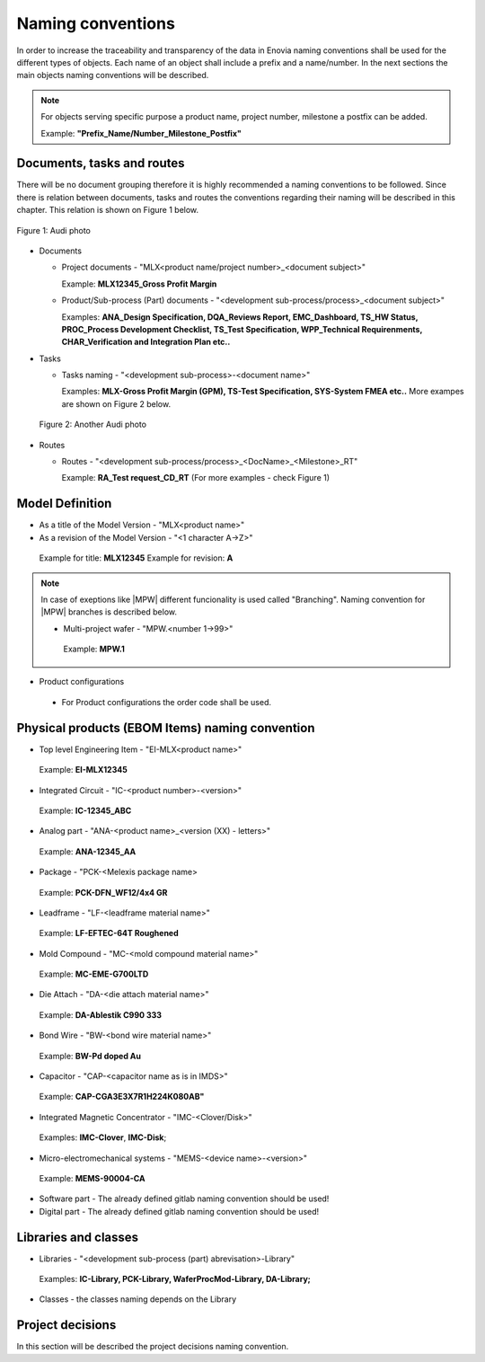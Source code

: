 ==================
Naming conventions
==================

In order to increase the traceability and transparency of the data in Enovia naming conventions shall be used for the different types of objects. Each name of an object shall include a prefix and a name/number. In the next sections the main objects naming conventions will be described.

.. note:: 
  For objects serving specific purpose a product name, project number, milestone a postfix can be added. 
  
  Example: **"Prefix_Name/Number_Milestone_Postfix"**

Documents, tasks and routes
===========================

There will be no document grouping therefore it is highly recommended a naming conventions to be followed. Since there is relation between documents, tasks and routes the conventions regarding their naming will be described in this chapter. This relation is shown on Figure 1 below.

.. figure:: /images/audi.png
   :align: center
   :alt: audi
    
   Figure 1: Audi photo

- Documents

  - Project documents - "MLX<product name/project number>_<document subject>"
    
    Example: **MLX12345_Gross Profit Margin**

  - Product/Sub-process (Part) documents - "<development sub-process/process>_<document subject>"
    
    Examples: **ANA_Design Specification, DQA_Reviews Report, EMC_Dashboard, TS_HW Status, PROC_Process Development Checklist, TS_Test Specification, WPP_Technical Requirenments, CHAR_Verification and Integration Plan etc..**

- Tasks

  - Tasks naming - "<development sub-process>-<document name>"
    
    Examples: **MLX-Gross Profit Margin (GPM), TS-Test Specification, SYS-System FMEA etc..** More exampes are shown on Figure 2 below.

 .. figure:: /images/audi1.jpg
   :align: center
   :alt: audi1

   Figure 2: Another Audi photo

- Routes

  - Routes - "<development sub-process/process>_<DocName>_<Milestone>_RT"
    
    Example: **RA_Test request_CD_RT** (For more examples - check Figure 1)

Model Definition
================

- As a title of the Model Version - "MLX<product name>"
- As a revision of the Model Version - "<1 character A->Z>"

 Example for title: **MLX12345**
 Example for revision: **A**

.. note:: 
  In case of exeptions like |MPW| different funcionality is used called "Branching". Naming convention for |MPW| branches is described below. 
  
  - Multi-project wafer - "MPW.<number 1->99>"
   Example: **MPW.1**

- Product configurations
 - For Product configurations the order code shall be used.

Physical products (EBOM Items) naming convention
================================================

- Top level Engineering Item - "EI-MLX<product name>"
 Example: **EI-MLX12345**

- Integrated Circuit - "IC-<product number>-<version>"
 Example: **IC-12345_ABC**

- Analog part - "ANA-<product name>_<version (XX) - letters>"
 Example: **ANA-12345_AA**

- Package - "PCK-<Melexis package name>
 Example: **PCK-DFN_WF12/4x4 GR**

- Leadframe - "LF-<leadframe material name>"
 Example: **LF-EFTEC-64T Roughened**

- Mold Compound - "MC-<mold compound material name>"
 Example: **MC-EME-G700LTD**

- Die Attach - "DA-<die attach material name>"
 Example: **DA-Ablestik C990 333**

- Bond Wire - "BW-<bond wire material name>"
 Example: **BW-Pd doped Au**

- Capacitor - "CAP-<capacitor name as is in IMDS>"
 Example: **CAP-CGA3E3X7R1H224K080AB"**

- Integrated Magnetic Concentrator - "IMC-<Clover/Disk>"
 Examples: **IMC-Clover**, **IMC-Disk**;

- Micro-electromechanical systems - "MEMS-<device name>-<version>"
 Example: **MEMS-90004-CA**

- Software part - The already defined gitlab naming convention should be used!


- Digital part - The already defined gitlab naming convention should be used!

Libraries and classes
=====================

- Libraries - "<development sub-process (part) abrevisation>-Library"
 Examples: **IC-Library, PCK-Library, WaferProcMod-Library, DA-Library;**

- Classes - the classes naming depends on the Library


Project decisions
=================

In this section will be described the project decisions naming convention.